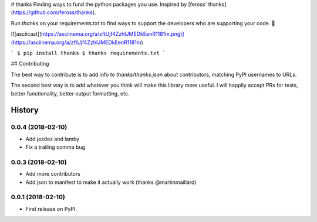 # thanks
Finding ways to fund the python packages you use. Inspired by [feross' thanks](https://github.com/feross/thanks).

Run `thanks` on your requirements.txt to find ways to support the developers
who are supporting your code. 💚

[![asciicast](https://asciinema.org/a/zftUjf4ZzhIJMEDkEenR1181m.png)](https://asciinema.org/a/zftUjf4ZzhIJMEDkEenR1181m)

```
$ pip install thanks
$ thanks requirements.txt
```

## Contributing

The best way to contribute is to add info to `thanks/thanks.json` about
contributors, matching PyPI usernames to URLs.

The second best way is to add whatever you think will make this library more
useful. I will happily accept PRs for tests, better functionality, better output
formatting, etc.


=======
History
=======

0.0.4 (2018-02-10)
------------------

* Add jezdez and lamby
* Fix a trailing comma bug

0.0.3 (2018-02-10)
------------------

* Add more contributors
* Add json to manifest to make it actually work (thanks @martinmaillard)

0.0.1 (2018-02-10)
------------------

* First release on PyPI.


